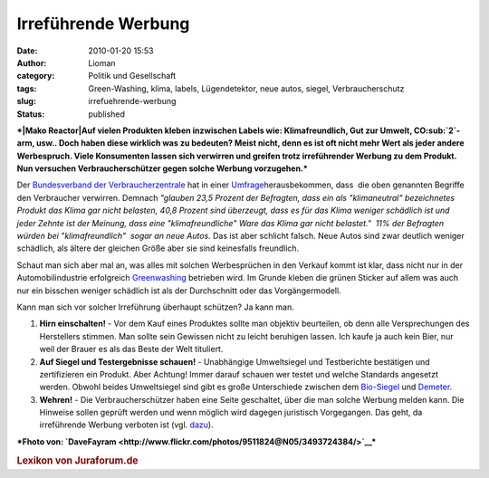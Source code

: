 Irreführende Werbung
####################
:date: 2010-01-20 15:53
:author: Lioman
:category: Politik und Gesellschaft
:tags: Green-Washing, klima, labels, Lügendetektor, neue autos, siegel, Verbraucherschutz
:slug: irrefuehrende-werbung
:status: published

 

***|Mako Reactor|\ Auf vielen Produkten kleben inzwischen Labels wie:
Klimafreundlich, Gut zur Umwelt, CO\ :sub:`2`-arm, usw.. Doch haben
diese wirklich was zu bedeuten? Meist nicht, denn es ist oft nicht mehr
Wert als jeder andere Werbespruch. Viele Konsumenten lassen sich
verwirren und greifen trotz irreführender Werbung zu dem Produkt. Nun
versuchen Verbraucherschützer gegen solche Werbung vorzugehen.***

Der `Bundesverband der
Verbraucherzentrale <http://de.wikipedia.org/wiki/Verbraucherzentrale%20Bundesverband>`__
hat in einer
`Umfrage <http://www.vzbv.de/pressemeldung/werbung-mit-klimafreundlich-und-klimaneutral-fuehrt-verbraucher-hinters-licht>`__\ herausbekommen,
dass  die oben genannten Begriffe den Verbraucher verwirren. Demnach
*"glauben 23,5 Prozent der Befragten, dass ein als "klimaneutral"
bezeichnetes Produkt das Klima gar nicht belasten, 40,8 Prozent sind
überzeugt, dass es für das Klima weniger schädlich ist und jeder Zehnte
ist der Meinung, dass eine "klimafreundliche" Ware das Klima gar nicht
belastet."  11% der Befragten würden bei "klimafreundlich"  sogar an
neue Autos.* Das ist aber schlicht falsch. Neue Autos sind zwar deutlich
weniger schädlich, als ältere der gleichen Größe aber sie sind
keinesfalls freundlich.

Schaut man sich aber mal an, was alles mit solchen Werbesprüchen in den
Verkauf kommt ist klar, dass nicht nur in der Automobilindustrie
erfolgreich `Greenwashing <http://de.wikipedia.org/wiki/Greenwashing>`__
betrieben wird. Im Grunde kleben die grünen Sticker auf allem was auch
nur ein bisschen weniger schädlich ist als der Durchschnitt oder das
Vorgängermodell.

Kann man sich vor solcher Irreführung überhaupt schützen? Ja kann man.

#. **Hirn einschalten!** - Vor dem Kauf eines Produktes sollte man
   objektiv beurteilen, ob denn alle Versprechungen des Herstellers
   stimmen. Man sollte sein Gewissen nicht zu leicht beruhigen lassen.
   Ich kaufe ja auch kein Bier, nur weil der Brauer es als das Beste der
   Welt tituliert.
#. **Auf Siegel und Testergebnisse schauen!** - Unabhängige Umweltsiegel
   und Testberichte bestätigen und zertifizieren ein Produkt. Aber
   Achtung! Immer darauf schauen wer testet und welche Standards
   angesetzt werden. Obwohl beides Umweltsiegel sind gibt es große
   Unterschiede zwischen dem
   `Bio-Siegel <http://www.bio-siegel.de/default.htm>`__ und
   `Demeter <http://de.wikipedia.org/wiki/Demeter%20%28Marke%29>`__.
#. **Wehren!** - Die Verbraucherschützer haben eine Seite geschaltet,
   über die man solche Werbung melden kann. Die Hinweise sollen geprüft
   werden und wenn möglich wird dagegen juristisch Vorgegangen. Das
   geht, da irreführende Werbung verboten ist (vgl.
   `dazu <http://europa.eu/legislation_summaries/consumers/consumer_information/l32010_de.htm>`__).

***Fhoto von:
`DaveFayram <http://www.flickr.com/photos/9511824@N05/3493724384/>`__\ ***

.. raw:: html

   <div id="_mcePaste"
   style="overflow: hidden; position: absolute; left: -10000px; top: 330px; width: 1px; height: 1px;">

.. rubric:: Lexikon von Juraforum.de
   :name: lexikon-von-juraforum.de

.. raw:: html

   </div>

.. |Mako Reactor| image:: http://farm4.static.flickr.com/3653/3493724384_254eaf532c_m.jpg
   :class: alignleft
   :width: 240px
   :height: 135px
   :target: http://www.flickr.com/photos/9511824@N05/3493724384/
